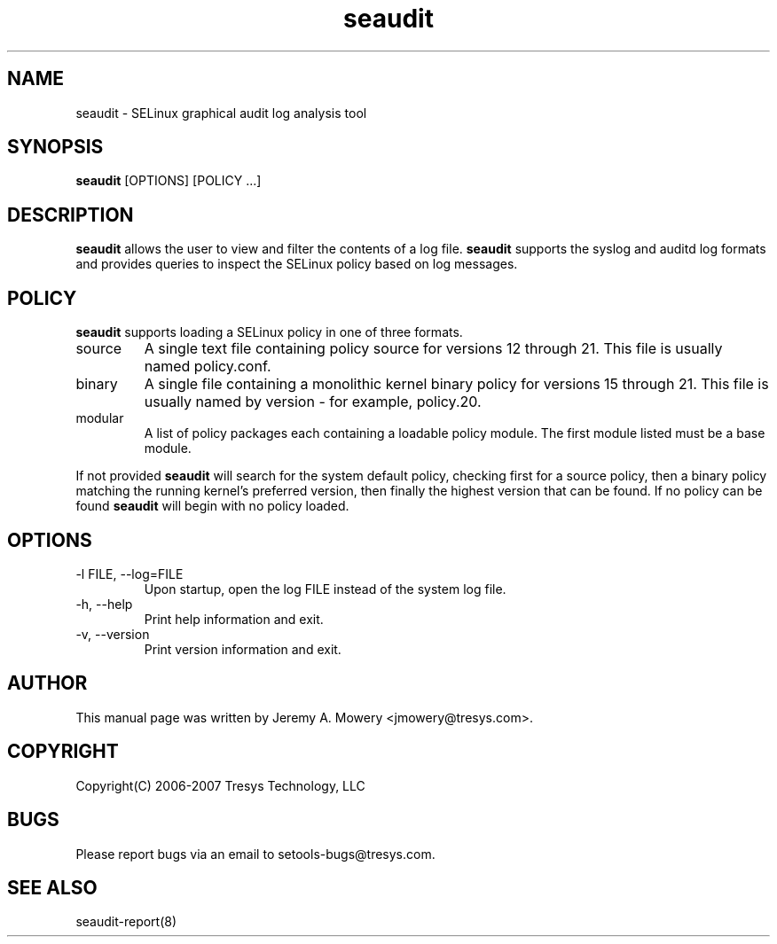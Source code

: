 .TH seaudit 8
.SH NAME
seaudit \- SELinux graphical audit log analysis tool
.SH SYNOPSIS
.B seaudit
[OPTIONS] [POLICY ...]
.SH DESCRIPTION
.PP
.B seaudit
allows the user to view and filter the contents of a log file.
.B seaudit
supports the syslog and auditd log formats and provides queries to inspect the SELinux policy based on log messages.
.SH POLICY
.PP
.B
seaudit
supports loading a SELinux policy in one of three formats.
.IP "source"
A single text file containing policy source for versions 12 through 21. This file is usually named policy.conf.
.IP "binary"
A single file containing a monolithic kernel binary policy for versions 15 through 21. This file is usually named by version - for example, policy.20.
.IP "modular"
A list of policy packages each containing a loadable policy module. The first module listed must be a base module.
.PP
If not provided
.B
seaudit
will search for the system default policy, checking first for a source policy, then a binary policy matching the running kernel's preferred version, then finally the highest version that can be found.
If no policy can be found
.B
seaudit
will begin with no policy loaded.
.SH OPTIONS
.IP "-l FILE, --log=FILE"
Upon startup, open the log FILE instead of the system log file.
.IP "-h, --help"
Print help information and exit.
.IP "-v, --version"
Print version information and exit.
.SH AUTHOR
This manual page was written by Jeremy A. Mowery <jmowery@tresys.com>.
.SH COPYRIGHT
Copyright(C) 2006-2007 Tresys Technology, LLC
.SH BUGS
Please report bugs via an email to setools-bugs@tresys.com.
.SH SEE ALSO
seaudit-report(8)
